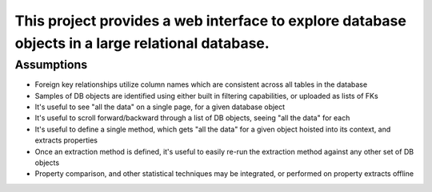 
This project provides a web interface to explore database objects in a large relational database.
#################################################################################################

Assumptions
===========
* Foreign key relationships utilize column names which are consistent across all tables in the database
* Samples of DB objects are identified using either built in filtering capabilities, or uploaded as lists of FKs
* It's useful to see "all the data" on a single page, for a given database object
* It's useful to scroll forward/backward through a list of DB objects, seeing "all the data" for each
* It's useful to define a single method, which gets "all the data" for a given object hoisted into its context, and extracts properties
* Once an extraction method is defined, it's useful to easily re-run the extraction method against any other set of DB objects
* Property comparison, and other statistical techniques may be integrated, or performed on property extracts offline


